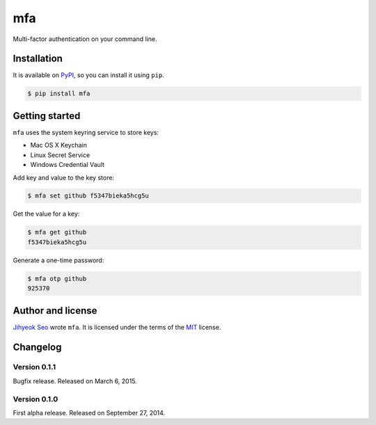 mfa
===

.. image:: https://badge.fury.io/py/mfa.svg?
   :target: https://pypi.python.org/pypi/mfa
   :alt: Latest PyPI version

Multi-factor authentication on your command line.


Installation
------------

It is available on PyPI__, so you can install it using ``pip``.

.. code-block:: console

   $ pip install mfa

__ https://pypi.python.org/pypi/mfa


Getting started
---------------

``mfa`` uses the system keyring service to store keys:

* Mac OS X Keychain
* Linux Secret Service
* Windows Credential Vault

Add key and value to the key store:

.. code-block:: console

   $ mfa set github f5347bieka5hcg5u

Get the value for a key:

.. code-block:: console

   $ mfa get github
   f5347bieka5hcg5u

Generate a one-time password:

.. code-block:: console

   $ mfa otp github
   925370


Author and license
------------------

`Jihyeok Seo`__ wrote ``mfa``.
It is licensed under the terms of the MIT_ license.

__ http://limeburst.net
.. _MIT: http://opensource.org/licenses/MIT


Changelog
---------

Version 0.1.1
`````````````

Bugfix release. Released on March 6, 2015.


Version 0.1.0
`````````````

First alpha release.  Released on September 27, 2014.
